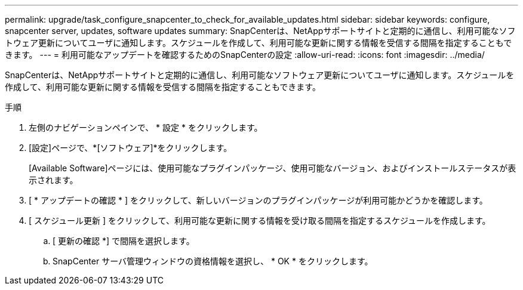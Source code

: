 ---
permalink: upgrade/task_configure_snapcenter_to_check_for_available_updates.html 
sidebar: sidebar 
keywords: configure, snapcenter server, updates, software updates 
summary: SnapCenterは、NetAppサポートサイトと定期的に通信し、利用可能なソフトウェア更新についてユーザに通知します。スケジュールを作成して、利用可能な更新に関する情報を受信する間隔を指定することもできます。 
---
= 利用可能なアップデートを確認するためのSnapCenterの設定
:allow-uri-read: 
:icons: font
:imagesdir: ../media/


[role="lead"]
SnapCenterは、NetAppサポートサイトと定期的に通信し、利用可能なソフトウェア更新についてユーザに通知します。スケジュールを作成して、利用可能な更新に関する情報を受信する間隔を指定することもできます。

.手順
. 左側のナビゲーションペインで、 * 設定 * をクリックします。
. [設定]ページで、*[ソフトウェア]*をクリックします。
+
[Available Software]ページには、使用可能なプラグインパッケージ、使用可能なバージョン、およびインストールステータスが表示されます。

. [ * アップデートの確認 * ] をクリックして、新しいバージョンのプラグインパッケージが利用可能かどうかを確認します。
. [ スケジュール更新 ] をクリックして、利用可能な更新に関する情報を受け取る間隔を指定するスケジュールを作成します。
+
.. [ 更新の確認 *] で間隔を選択します。
.. SnapCenter サーバ管理ウィンドウの資格情報を選択し、 * OK * をクリックします。



